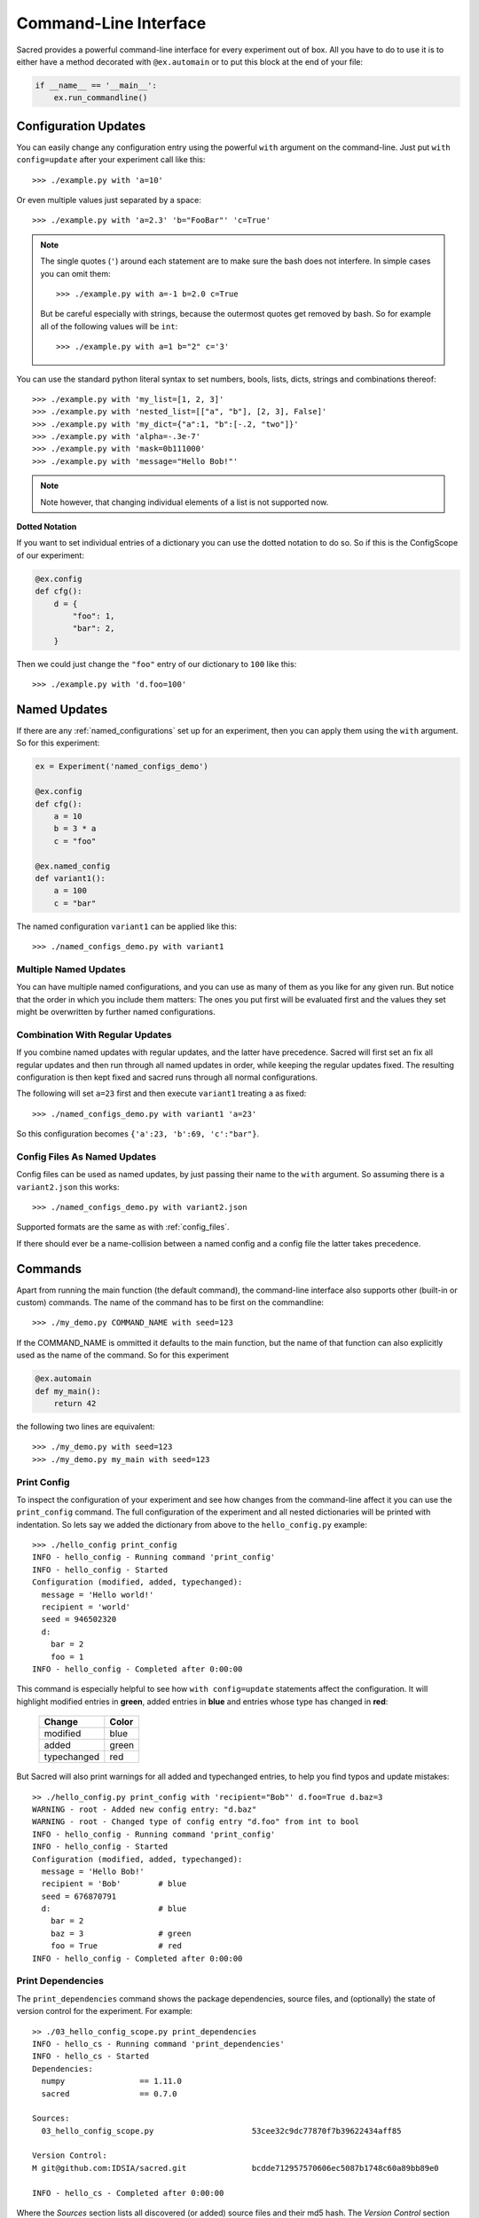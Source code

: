 Command-Line Interface
**********************

Sacred provides a powerful command-line interface for every experiment out of
box. All you have to do to use it is to either have a method decorated with
``@ex.automain`` or to put this block at the end of your file:

.. code-block:: python

    if __name__ == '__main__':
        ex.run_commandline()


Configuration Updates
=====================
You can easily change any configuration entry using the powerful
``with`` argument on the command-line. Just put ``with config=update`` after
your experiment call like this::

    >>> ./example.py with 'a=10'

Or even multiple values just separated by a space::

    >>> ./example.py with 'a=2.3' 'b="FooBar"' 'c=True'


.. note::
    The single quotes (``'``) around each statement are to make sure the bash
    does not interfere. In simple cases you can omit them::

       >>> ./example.py with a=-1 b=2.0 c=True

    But be careful especially with strings, because the outermost quotes get
    removed by bash.
    So for example all of the following values will be ``int``::

       >>> ./example.py with a=1 b="2" c='3'


You can use the standard python literal syntax to set numbers, bools, lists,
dicts, strings and combinations thereof::

    >>> ./example.py with 'my_list=[1, 2, 3]'
    >>> ./example.py with 'nested_list=[["a", "b"], [2, 3], False]'
    >>> ./example.py with 'my_dict={"a":1, "b":[-.2, "two"]}'
    >>> ./example.py with 'alpha=-.3e-7'
    >>> ./example.py with 'mask=0b111000'
    >>> ./example.py with 'message="Hello Bob!"'

.. note::
    Note however, that changing individual elements of a list is not supported now.

**Dotted Notation**

If you want to set individual entries of a dictionary you can use the dotted
notation to do so. So if this is the ConfigScope of our experiment:

.. code-block:: python

    @ex.config
    def cfg():
        d = {
            "foo": 1,
            "bar": 2,
        }

Then we could just change the ``"foo"`` entry of our dictionary to ``100`` like
this::

    >>> ./example.py with 'd.foo=100'

Named Updates
=============
If there are any :ref:`named_configurations` set up for an experiment, then you
can apply them using the ``with`` argument. So for this experiment:

.. code-block:: python

    ex = Experiment('named_configs_demo')

    @ex.config
    def cfg():
        a = 10
        b = 3 * a
        c = "foo"

    @ex.named_config
    def variant1():
        a = 100
        c = "bar"

The named configuration ``variant1`` can be applied like this::

    >>> ./named_configs_demo.py with variant1


Multiple Named Updates
----------------------
You can have multiple named configurations, and you can use as many of them
as you like for any given run. But notice that the order in which you
include them matters: The ones you put first will be evaluated first and
the values they set might be overwritten by further named configurations.

Combination With Regular Updates
--------------------------------
If you combine named updates with regular updates, and the latter have
precedence. Sacred will first set an fix all regular updates and then run
through all named updates in order, while keeping the regular updates fixed.
The resulting configuration is then kept fixed and sacred runs through all
normal configurations.

The following will set ``a=23`` first and then execute ``variant1`` treating
``a`` as fixed::

    >>> ./named_configs_demo.py with variant1 'a=23'

So this configuration becomes ``{'a':23, 'b':69, 'c':"bar"}``.

Config Files As Named Updates
-----------------------------
Config files can be used as named updates, by just passing their name to the
``with`` argument. So assuming there is a ``variant2.json`` this works::

    >>> ./named_configs_demo.py with variant2.json

Supported formats are the same as with :ref:`config_files`.

If there should ever be a name-collision between a named config and a config
file the latter takes precedence.

Commands
========

Apart from running the main function (the default command), the command-line
interface also supports other (built-in or custom) commands.
The name of the command has to be first on the commandline::

    >>> ./my_demo.py COMMAND_NAME with seed=123

If the COMMAND_NAME is ommitted it defaults to the main function, but the name
of that function can also explicitly used as the name of the command.
So for this experiment

.. code-block:: python

    @ex.automain
    def my_main():
        return 42

the following two lines are equivalent::

    >>> ./my_demo.py with seed=123
    >>> ./my_demo.py my_main with seed=123

.. _print_config:

Print Config
------------

To inspect the configuration of your experiment and see how changes from the
command-line affect it you can use the ``print_config`` command. The full
configuration of the experiment and all nested dictionaries will be printed with
indentation. So lets say we added the dictionary from above to the
``hello_config.py`` example::

    >>> ./hello_config print_config
    INFO - hello_config - Running command 'print_config'
    INFO - hello_config - Started
    Configuration (modified, added, typechanged):
      message = 'Hello world!'
      recipient = 'world'
      seed = 946502320
      d:
        bar = 2
        foo = 1
    INFO - hello_config - Completed after 0:00:00

This command is especially helpful to see how ``with config=update`` statements
affect the configuration. It will highlight modified entries in **green**, added
entries in **blue** and entries whose type has changed in **red**:

    ===========  =====
    Change       Color
    ===========  =====
    modified     blue
    added        green
    typechanged  red
    ===========  =====

But Sacred will also print warnings for all added and typechanged entries, to
help you find typos and update mistakes::

    >> ./hello_config.py print_config with 'recipient="Bob"' d.foo=True d.baz=3
    WARNING - root - Added new config entry: "d.baz"
    WARNING - root - Changed type of config entry "d.foo" from int to bool
    INFO - hello_config - Running command 'print_config'
    INFO - hello_config - Started
    Configuration (modified, added, typechanged):
      message = 'Hello Bob!'
      recipient = 'Bob'        # blue
      seed = 676870791
      d:                       # blue
        bar = 2
        baz = 3                # green
        foo = True             # red
    INFO - hello_config - Completed after 0:00:00


.. _print_dependencies:

Print Dependencies
------------------

The ``print_dependencies`` command shows the package dependencies, source files,
and (optionally) the state of version control for the experiment. For example::

    >> ./03_hello_config_scope.py print_dependencies
    INFO - hello_cs - Running command 'print_dependencies'
    INFO - hello_cs - Started
    Dependencies:
      numpy                == 1.11.0
      sacred               == 0.7.0

    Sources:
      03_hello_config_scope.py                     53cee32c9dc77870f7b39622434aff85

    Version Control:
    M git@github.com:IDSIA/sacred.git              bcdde712957570606ec5087b1748c60a89bb89e0

    INFO - hello_cs - Completed after 0:00:00

Where the *Sources* section lists all discovered (or added) source files and their
md5 hash.
The *Version Control* section lists all discovered VCS repositories
(ATM only git is supported), the current commit hash.
The M at the beginning of the git line signals that the repository is currently
dirty, i.e. has uncommitted changes.


.. _save_config:

Save Configuration
------------------

Use the ``save_config`` command for saving the current/updated configuration
into a file::

    ./03_hello_config_scope.py save_config with recipient=Bob

This will store a file called ``config.json`` with the following content::

    {
      "message": "Hello Bob!",
      "recipient": "Bob",
      "seed": 151625947
    }

The filename can be configured by setting ``config_filename`` like this::

    ./03_hello_config_scope.py save_config with recipient=Bob config_filename=mine.yaml

The format for exporting the config is inferred from the filename and can be
any format supported for :ref:`config files <config_files>`.


Custom Commands
---------------
If you just run an experiment file it will execute the default command, that
is the method you decorated with ``@ex.main`` or ``@ex.automain``. But you
can also add other commands to the experiment by using ``@ex.command``:

.. code-block:: python

    from sacred import Experiment

    ex = Experiment('custom_command')

    @ex.command
    def scream():
        """
        scream, and shout, and let it all out ...
        """
        print('AAAaaaaaaaahhhhhh...')

    # ...

This command can then be run like this::

    >> ./custom_command.py scream
    INFO - custom_command - Running command 'scream'
    INFO - custom_command - Started
    AAAaaaaaaaahhhhhh...
    INFO - custom_command - Completed after 0:00:00

It will also show up in the usage message and you can get the signature and
the docstring by passing it to help::

    >> ./custom_command.py help scream

    scream()
        scream, and shout, and let it all out ...

Commands are of course also captured functions, so you can take arguments that
will get filled in from the config, and you can use ``with config=update`` to
change parameters from the command-line:

.. code-block:: python

    @ex.command
    def greet(name):
        """
        Print a simple greet message.
        """
        print('Hello %s!' % name)

And call it like this::

    >> ./custom_command.py greet with 'name="Bob"'
    INFO - custom_command - Running command 'scream'
    INFO - custom_command - Started
    Hello Bob!
    INFO - custom_command - Completed after 0:00:00

Like other :ref:`captured_functions`, commands also accept the ``prefix``
keyword-argument.

Many commands like ``print_config`` are helper functions, and should not
trigger observers. This can be accomplished by passing ``unobserved=True`` to
the decorator:

.. code-block:: python

    @ex.command(unobserved=True)
    def helper(name):
        print('Running this command will not result in a DB entry!')


Flags
=====

Help
----

+------------+-----------------------------+
| ``-h``     |  print usage                |
+------------+                             |
| ``--help`` |                             |
+------------+-----------------------------+

This prints a help/usage message for your experiment.
It is equivalent to typing just ``help``.

.. _comment_flag:

Comment
-------

+-----------------------+-----------------------------+
| ``-c COMMENT``        |  add a comment to this run  |
+-----------------------+                             |
| ``--comment COMMENT`` |                             |
+-----------------------+-----------------------------+

The ``COMMENT`` can be any text and will be stored with the run.

Logging Level
-------------

+----------------------+-----------------------------+
| ``-l LEVEL``         |  control the logging level  |
+----------------------+                             |
| ``--loglevel=LEVEL`` |                             |
+----------------------+-----------------------------+

With this flag you can adjust the logging level.

+----------+---------------+
| Level    | Numeric value |
+==========+===============+
| CRITICAL | 50            |
+----------+---------------+
| ERROR    | 40            |
+----------+---------------+
| WARNING  | 30            |
+----------+---------------+
| INFO     | 20            |
+----------+---------------+
| DEBUG    | 10            |
+----------+---------------+
| NOTSET   | 0             |
+----------+---------------+

See :ref:`log_levels` for more details.

MongoDB Observer
----------------

+-------------------+--------------------------+
| ``-m DB``         |  add a MongoDB observer  |
+-------------------+                          |
| ``--mongo_db=DB`` |                          |
+-------------------+--------------------------+


This flag can be used to add a MongoDB observer to your experiment. ``DB`` must
be of the form ``[host:port:]db_name[.collection][!priority]``.

See :ref:`mongo_observer` for more details.


FileStorage Observer
--------------------

+----------------------------+------------------------------+
| ``-F BASEDIR``             |  add a file storage observer |
+----------------------------+                              |
| ``--file_storage=BASEDIR`` |                              |
+----------------------------+------------------------------+


This flag can be used to add a file-storage observer to your experiment.
``BASEDIR`` specifies the directory the observer will use to store its files.

See :ref:`file_observer` for more details.


TinyDB Observer
---------------

+-----------------------+------------------------------+
| ``-t BASEDIR``        |  add a TinyDB observer       |
+-----------------------+                              |
| ``--tiny_db=BASEDIR`` |                              |
+-----------------------+------------------------------+


This flag can be used to add a TinyDB observer to your experiment.
``BASEDIR`` specifies the directory the observer will use to store its files.

See :ref:`tinydb_observer` for more details.

.. note::
    For this flag to work you need to have the
    `tinydb <http://tinydb.readthedocs.io>`_,
    `tinydb-serialization <https://github.com/msiemens/tinydb-serialization>`_,
    and `hashfs <https://github.com/dgilland/hashfs>`_ packages installed.


SQL Observer
------------

+------------------+--------------------------+
| ``-s DB_URL``    |  add a SQL observer      |
+------------------+                          |
| ``--sql=DB_URL`` |                          |
+------------------+--------------------------+


This flag can be used to add a SQL observer to your experiment.
``DB_URL`` must be parseable by the `sqlalchemy <http://www.sqlalchemy.org/>`_
package, which is typically means being of the form
``dialect://username:password@host:port/database`` (see their
`documentation <http://docs.sqlalchemy.org/en/latest/core/engines.html#database-urls>`_
for more detail).

.. note::
    For this flag to work you need to have the
    `sqlalchemy <http://www.sqlalchemy.org/>`_ package installed.

See :ref:`mongo_observer` for more details.


Debug Mode
----------

+-------------------+-------------------------------+
| ``-d``            |  don't filter the stacktrace  |
+-------------------+                               |
| ``--debug``       |                               |
+-------------------+-------------------------------+

This flag deactivates the stacktrace filtering. You should usually not need
this. It is mainly used for debugging experiments using a debugger
(see :ref:`debugging`).


PDB Debugging
-------------

+-------------------+----------------------------------------------------+
| ``-D``            |  Enter post-mortem debugging with pdb on failure.  |
+-------------------+                                                    |
| ``--pdb``         |                                                    |
+-------------------+----------------------------------------------------+

If this flag is set and an exception occurs, sacred automatically starts a
``pdb`` post-mortem debugger to investigate the error and interact with the
stack (see :ref:`debugging`).

Beat Interval
-------------

+-----------------------------------------+-----------------------------------------------+
| ``-b BEAT_INTERVAL``                    |  set the interval between heartbeat events    |
+-----------------------------------------+                                               |
| ``--beat_interval=BEAT_INTERVAL``       |                                               |
+-----------------------------------------+-----------------------------------------------+

A running experiment regularly fires a :ref:`heartbeat` event to synchronize
the ``info`` dict (see :ref:`custom_info`).
This flag can be used to change the interval from 10 sec (default) to
``BEAT_INTERVAL`` sec.


Unobserved
----------

+------------------+--------------------------------------+
| ``-u``           |  Ignore all observers for this run.  |
+------------------+                                      |
| ``--unobserved`` |                                      |
+------------------+--------------------------------------+

If this flag is set, sacred will remove all observers from the current run and
also silence the warning for having no observers. This is useful for some quick
tests or debugging runs.


.. _cmdline_queue:

Queue
-----

+---------------+-----------------------------------------+
| ``-q``        |  Only queue this run, do not start it.  |
+---------------+                                         |
| ``--queue``   |                                         |
+---------------+-----------------------------------------+

Instead of running the experiment, this will only create an entry in the
database (or where the observers put it) with the status ``QUEUED``.
This entry will contain all the information about the experiment and the
configuration. But the experiment will not be run. This can be useful to have
some distributed workers fetch and start the queued up runs.

.. _cmdline_priority:

Priority
--------

+---------------+-----------------------------------------+
| ``-p``        |  Only queue this run, do not start it.  |
+---------------+                                         |
| ``--queue``   |                                         |
+---------------+-----------------------------------------+



.. _cmdline_enforce_clean:

Enforce Clean
-------------
+---------------------+----------------------------------------------------+
| ``-e``              |  Fail if any version control repository is dirty.  |
+---------------------+                                                    |
| ``--enforce_clean`` |                                                    |
+---------------------+----------------------------------------------------+

This flag can be used to enforce that experiments are only being run on a clean
repository, i.e. with no uncommitted changes.

.. note::
    For this flag to work you need to have the
    `GitPython <https://github.com/gitpython-developers/GitPython>`_
    package installed.


.. _cmdline_print_config:

Print Config
------------
+-------------------------+---------------------------------------------------+
| ``-P PRIORITY``         |  Always print the config first.                   |
+-------------------------+                                                   |
| ``--priority=PRIORITY`` |                                                   |
+-------------------------+---------------------------------------------------+

If this flag is set, sacred will always print the current configuration
including modifications (like the :ref:`print_config` command) before running
the main method.


Name
----
+-----------------+---------------------------------------------------+
| ``-n NAME``     |  Set the name for this run.                       |
+-----------------+                                                   |
| ``--name=NAME`` |                                                   |
+-----------------+---------------------------------------------------+

This option changes the name of the experiment before starting the run.

.. _cmdline_capture:

Capture Mode
------------
+----------------------------+------------------------------------------------------+
| ``-C CAPTURE_MODE``        |  Control the way stdout and stderr are captured.     |
+----------------------------+                                                      |
| ``--capture=CAPTURE_MODE`` |                                                      |
+----------------------------+------------------------------------------------------+

This option controls how sacred captures outputs to stdout and stderr.
Possible values for ``CAPTURE_MODE`` are ``no``, ``sys`` (default under Windows),
or ``fd`` (default for Linux/OSX). For more information see :ref:`here <capturing>`.



Custom Flags
============
It is possible to add custom flags to an experiment by inheriting from
``sacred.commandline_option.CommandLineOption`` like this:

.. code-block:: python

    from sacred.commandline_option import CommandLineOption

    class OwnFlag(CommandLineOption):
    """ This is my personal flag """

        @classmethod
        def apply(cls, args, run):
            # useless feature: add some string to the info dict
            run.info['some'] = 'prepopulation of the info dict'


The name of the flag is taken from the class name and here would be
``-o``/``-own_flag``. The short flag can be customized by setting a
``short_flag`` class variable. The documentation for the flag is taken from
the docstring. The ``apply`` method of that class is called after the ``Run``
object has been created, but before it has been started.

In this case the ``args`` parameter will be always be ``True``. But it is also
possible to add a flag which takes an argument, by specifying the ``arg``
and ``arg_description`` class variables:

.. code-block:: python

    from sacred.commandline_option import CommandLineOption

    class ImprovedFlag(CommandLineOption):
    """ This is my even better personal flag """

        short_flag = 'q'
        arg = 'MESSAGE'
        arg_description = 'The cool message that gets saved to info'

        @classmethod
        def apply(cls, args, run):
            run.info['some'] = args

Here the flag would be ``-q MESSAGE`` / ``-improved_flag=MESSAGE`` and
the ``args`` parameter of the ``apply`` function would contain the
``MESSAGE`` as a string.
